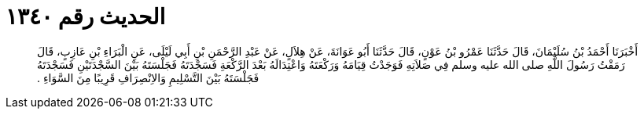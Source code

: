 
= الحديث رقم ١٣٤٠

[quote.hadith]
أَخْبَرَنَا أَحْمَدُ بْنُ سُلَيْمَانَ، قَالَ حَدَّثَنَا عَمْرُو بْنُ عَوْنٍ، قَالَ حَدَّثَنَا أَبُو عَوَانَةَ، عَنْ هِلاَلٍ، عَنْ عَبْدِ الرَّحْمَنِ بْنِ أَبِي لَيْلَى، عَنِ الْبَرَاءِ بْنِ عَازِبٍ، قَالَ رَمَقْتُ رَسُولَ اللَّهِ صلى الله عليه وسلم فِي صَلاَتِهِ فَوَجَدْتُ قِيَامَهُ وَرَكْعَتَهُ وَاعْتِدَالَهُ بَعْدَ الرَّكْعَةِ فَسَجْدَتَهُ فَجَلْسَتَهُ بَيْنَ السَّجْدَتَيْنِ فَسَجْدَتَهُ فَجَلْسَتَهُ بَيْنَ التَّسْلِيمِ وَالاِنْصِرَافِ قَرِيبًا مِنَ السَّوَاءِ ‏.‏
